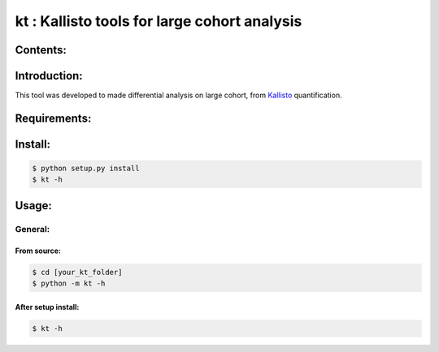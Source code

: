 ==============================================
kt : Kallisto tools for large cohort analysis
==============================================

---------
Contents:
---------

-------------
Introduction:
-------------

This tool was developed to made differential analysis on large cohort, from `Kallisto`_ quantification.

.. _Kallisto: https://pachterlab.github.io/kallisto/

-------------
Requirements:
-------------


--------
Install:
--------

.. code:: shell

  $ python setup.py install
  $ kt -h

------
Usage:
------

General:
--------

From source:
****************

.. code:: shell

  $ cd [your_kt_folder]
  $ python -m kt -h

After setup install:
********************

.. code:: shell

  $ kt -h
